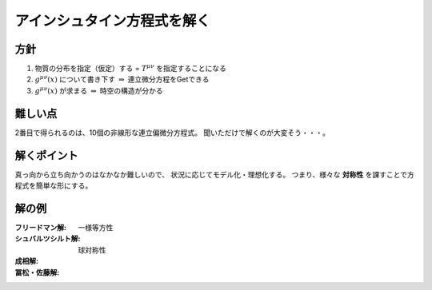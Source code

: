 ==================================================
アインシュタイン方程式を解く
==================================================


方針
==================================================

1. 物質の分布を指定（仮定）する = :math:`T^{\mu \nu}` を指定することになる
2. :math:`g^{\mu \nu} (x)` について書き下す :math:`\Rightarrow` 連立微分方程をGetできる
3. :math:`g^{\mu \nu} (x)` が求まる :math:`\Rightarrow` 時空の構造が分かる


難しい点
==================================================

2番目で得られるのは、10個の非線形な連立偏微分方程式。
聞いただけで解くのが大変そう・・・。


解くポイント
==================================================

真っ向から立ち向かうのはなかなか難しいので、
状況に応じてモデル化・理想化する。
つまり、様々な **対称性** を課すことで方程式を簡単な形にする。


解の例
==================================================

:フリードマン解: 一様等方性
:シュバルツシルト解: 球対称性
:成相解:
:冨松・佐藤解:

